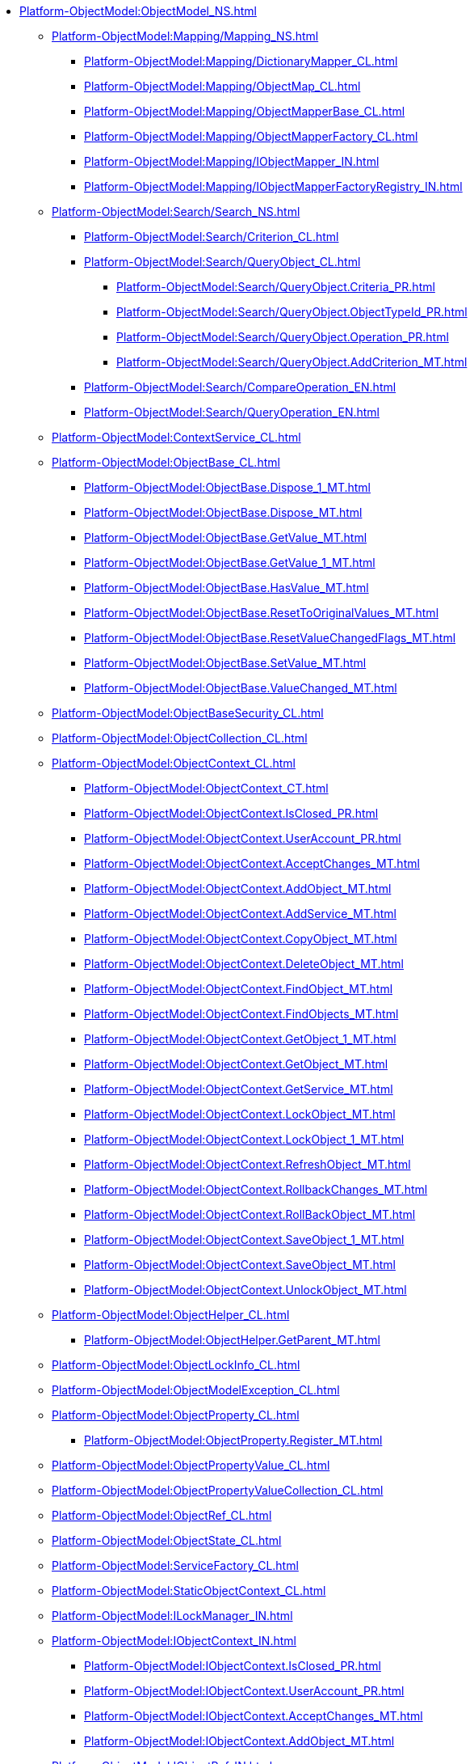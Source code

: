 **** xref:Platform-ObjectModel:ObjectModel_NS.adoc[]
***** xref:Platform-ObjectModel:Mapping/Mapping_NS.adoc[]
****** xref:Platform-ObjectModel:Mapping/DictionaryMapper_CL.adoc[]
****** xref:Platform-ObjectModel:Mapping/ObjectMap_CL.adoc[]
****** xref:Platform-ObjectModel:Mapping/ObjectMapperBase_CL.adoc[]
****** xref:Platform-ObjectModel:Mapping/ObjectMapperFactory_CL.adoc[]
****** xref:Platform-ObjectModel:Mapping/IObjectMapper_IN.adoc[]
****** xref:Platform-ObjectModel:Mapping/IObjectMapperFactoryRegistry_IN.adoc[]
***** xref:Platform-ObjectModel:Search/Search_NS.adoc[]
****** xref:Platform-ObjectModel:Search/Criterion_CL.adoc[]
****** xref:Platform-ObjectModel:Search/QueryObject_CL.adoc[]
******* xref:Platform-ObjectModel:Search/QueryObject.Criteria_PR.adoc[]
******* xref:Platform-ObjectModel:Search/QueryObject.ObjectTypeId_PR.adoc[]
******* xref:Platform-ObjectModel:Search/QueryObject.Operation_PR.adoc[]
******* xref:Platform-ObjectModel:Search/QueryObject.AddCriterion_MT.adoc[]
****** xref:Platform-ObjectModel:Search/CompareOperation_EN.adoc[]
****** xref:Platform-ObjectModel:Search/QueryOperation_EN.adoc[]
***** xref:Platform-ObjectModel:ContextService_CL.adoc[]
***** xref:Platform-ObjectModel:ObjectBase_CL.adoc[]
****** xref:Platform-ObjectModel:ObjectBase.Dispose_1_MT.adoc[]
****** xref:Platform-ObjectModel:ObjectBase.Dispose_MT.adoc[]
****** xref:Platform-ObjectModel:ObjectBase.GetValue_MT.adoc[]
****** xref:Platform-ObjectModel:ObjectBase.GetValue_1_MT.adoc[]
****** xref:Platform-ObjectModel:ObjectBase.HasValue_MT.adoc[]
****** xref:Platform-ObjectModel:ObjectBase.ResetToOriginalValues_MT.adoc[]
****** xref:Platform-ObjectModel:ObjectBase.ResetValueChangedFlags_MT.adoc[]
****** xref:Platform-ObjectModel:ObjectBase.SetValue_MT.adoc[]
****** xref:Platform-ObjectModel:ObjectBase.ValueChanged_MT.adoc[]
***** xref:Platform-ObjectModel:ObjectBaseSecurity_CL.adoc[]
***** xref:Platform-ObjectModel:ObjectCollection_CL.adoc[]
***** xref:Platform-ObjectModel:ObjectContext_CL.adoc[]
****** xref:Platform-ObjectModel:ObjectContext_CT.adoc[]
****** xref:Platform-ObjectModel:ObjectContext.IsClosed_PR.adoc[]
****** xref:Platform-ObjectModel:ObjectContext.UserAccount_PR.adoc[]
****** xref:Platform-ObjectModel:ObjectContext.AcceptChanges_MT.adoc[]
****** xref:Platform-ObjectModel:ObjectContext.AddObject_MT.adoc[]
****** xref:Platform-ObjectModel:ObjectContext.AddService_MT.adoc[]
****** xref:Platform-ObjectModel:ObjectContext.CopyObject_MT.adoc[]
****** xref:Platform-ObjectModel:ObjectContext.DeleteObject_MT.adoc[]
****** xref:Platform-ObjectModel:ObjectContext.FindObject_MT.adoc[]
****** xref:Platform-ObjectModel:ObjectContext.FindObjects_MT.adoc[]
****** xref:Platform-ObjectModel:ObjectContext.GetObject_1_MT.adoc[]
****** xref:Platform-ObjectModel:ObjectContext.GetObject_MT.adoc[]
****** xref:Platform-ObjectModel:ObjectContext.GetService_MT.adoc[]
****** xref:Platform-ObjectModel:ObjectContext.LockObject_MT.adoc[]
****** xref:Platform-ObjectModel:ObjectContext.LockObject_1_MT.adoc[]
****** xref:Platform-ObjectModel:ObjectContext.RefreshObject_MT.adoc[]
****** xref:Platform-ObjectModel:ObjectContext.RollbackChanges_MT.adoc[]
****** xref:Platform-ObjectModel:ObjectContext.RollBackObject_MT.adoc[]
****** xref:Platform-ObjectModel:ObjectContext.SaveObject_1_MT.adoc[]
****** xref:Platform-ObjectModel:ObjectContext.SaveObject_MT.adoc[]
****** xref:Platform-ObjectModel:ObjectContext.UnlockObject_MT.adoc[]
***** xref:Platform-ObjectModel:ObjectHelper_CL.adoc[]
****** xref:Platform-ObjectModel:ObjectHelper.GetParent_MT.adoc[]
***** xref:Platform-ObjectModel:ObjectLockInfo_CL.adoc[]
***** xref:Platform-ObjectModel:ObjectModelException_CL.adoc[]
***** xref:Platform-ObjectModel:ObjectProperty_CL.adoc[]
****** xref:Platform-ObjectModel:ObjectProperty.Register_MT.adoc[]
***** xref:Platform-ObjectModel:ObjectPropertyValue_CL.adoc[]
***** xref:Platform-ObjectModel:ObjectPropertyValueCollection_CL.adoc[]
***** xref:Platform-ObjectModel:ObjectRef_CL.adoc[]
***** xref:Platform-ObjectModel:ObjectState_CL.adoc[]
***** xref:Platform-ObjectModel:ServiceFactory_CL.adoc[]
***** xref:Platform-ObjectModel:StaticObjectContext_CL.adoc[]
***** xref:Platform-ObjectModel:ILockManager_IN.adoc[]
***** xref:Platform-ObjectModel:IObjectContext_IN.adoc[]
****** xref:Platform-ObjectModel:IObjectContext.IsClosed_PR.adoc[]
****** xref:Platform-ObjectModel:IObjectContext.UserAccount_PR.adoc[]
****** xref:Platform-ObjectModel:IObjectContext.AcceptChanges_MT.adoc[]
****** xref:Platform-ObjectModel:IObjectContext.AddObject_MT.adoc[]
***** xref:Platform-ObjectModel:IObjectRef_IN.adoc[]
***** xref:Platform-ObjectModel:IObjectStateService_IN.adoc[]
***** xref:Platform-ObjectModel:IServiceFactoryRegistry_IN.adoc[]
***** xref:Platform-ObjectModel:ObjectAccessControlType_EN.adoc[]
***** xref:Platform-ObjectModel:ObjectLockStatus_EN.adoc[]
***** xref:Platform-ObjectModel:ObjectPropertyOptions_EN.adoc[]
***** xref:Platform-ObjectModel:ObjectStateFlags_EN.adoc[]